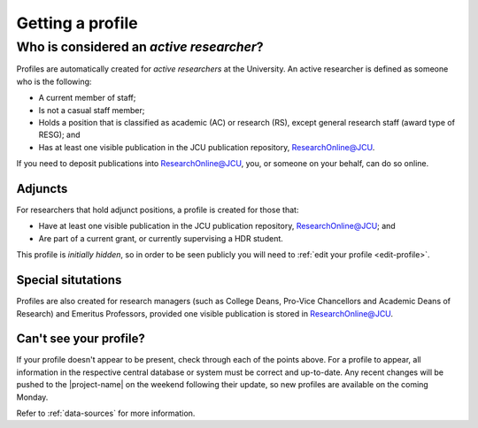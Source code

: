 Getting a profile
=================

.. _active-researchers:

Who is considered an *active researcher*?
-----------------------------------------

Profiles are automatically created for *active researchers* at the University.
An active researcher is defined as someone who is the following:

* A current member of staff;
* Is not a casual staff member;
* Holds a position that is classified as academic (AC) or research (RS),
  except general research staff (award type of RESG); and
* Has at least one visible publication in the JCU publication repository,
  `ResearchOnline@JCU`_.

If you need to deposit publications into `ResearchOnline@JCU`_, you, or
someone on your behalf, can do so online.

Adjuncts
~~~~~~~~

For researchers that hold adjunct positions, a profile is
created for those that:

* Have at least one visible publication in the JCU publication repository,
  `ResearchOnline@JCU`_; and
* Are part of a current grant, or currently supervising a HDR student.

This profile is *initially hidden*, so in order to be seen publicly you will
need to :ref:`edit your profile <edit-profile>`.

Special situtations
~~~~~~~~~~~~~~~~~~~

Profiles are also created for research managers (such as College Deans,
Pro-Vice Chancellors and Academic Deans of Research) and Emeritus Professors,
provided one visible publication is stored in `ResearchOnline@JCU`_.

Can't see your profile?
~~~~~~~~~~~~~~~~~~~~~~~

If your profile doesn't appear to be present, check through each of the points
above. For a profile to appear, all information in the respective central
database or system must be correct and up-to-date.  Any recent changes will be
pushed to the |project-name| on the weekend following their update, so new
profiles are available on the coming Monday.

Refer to :ref:`data-sources` for more information.

.. _ResearchOnline@JCU: https://researchonline.jcu.edu.au
